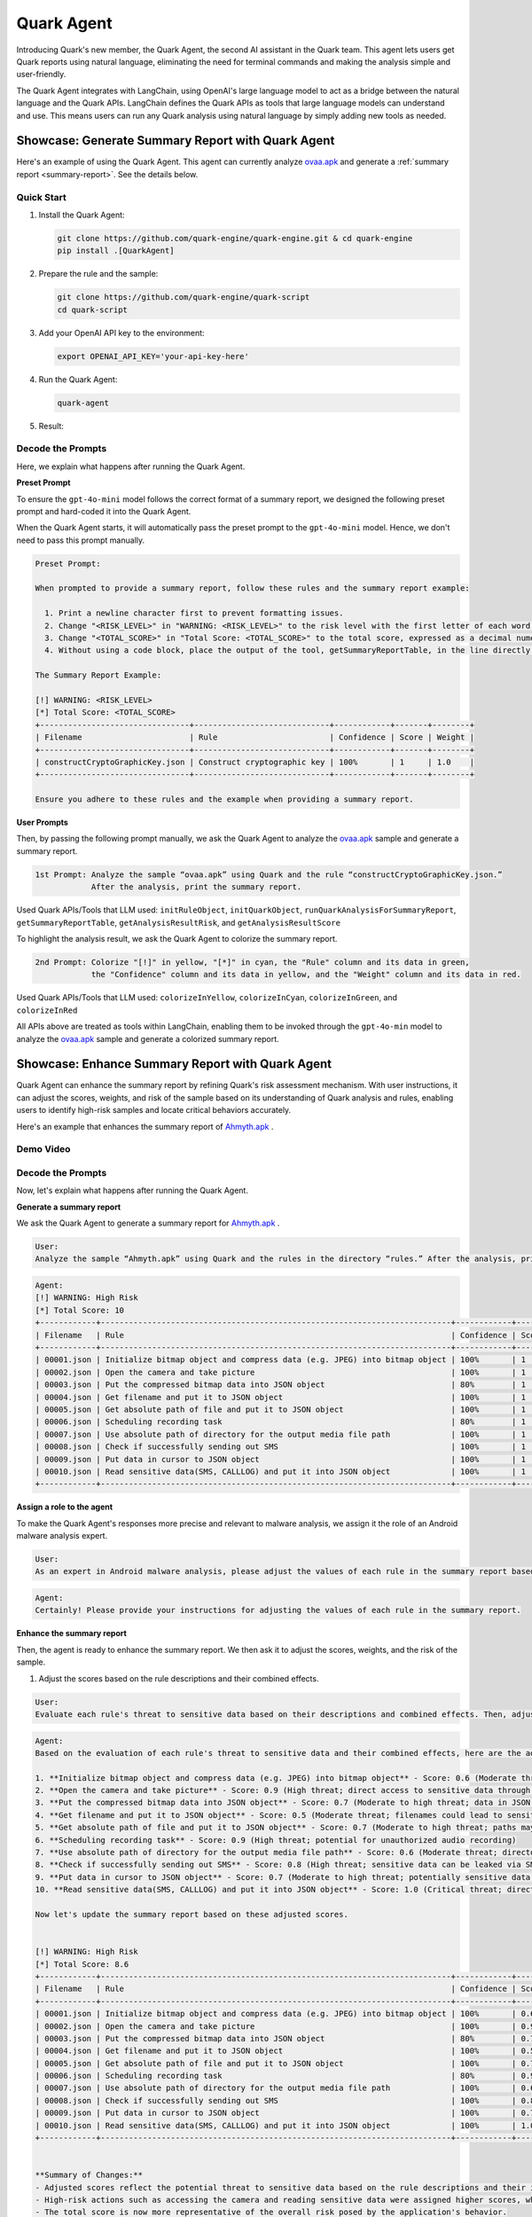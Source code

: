 Quark Agent
===========

Introducing Quark's new member, the Quark Agent, the second AI assistant in the Quark team. This agent lets users get Quark reports using natural language, eliminating the need for terminal commands and making the analysis simple and user-friendly.

The Quark Agent integrates with LangChain, using OpenAI's large language model to act as a bridge between the natural language and the Quark APIs. LangChain defines the Quark APIs as tools that large language models can understand and use. This means users can run any Quark analysis using natural language by simply adding new tools as needed.

Showcase: Generate Summary Report with Quark Agent
--------------------------------------------------

Here's an example of using the Quark Agent. This agent can currently analyze `ovaa.apk <https://github.com/oversecured/ovaa>`__ and generate a :ref:`summary report <summary-report>`. See the details below.

Quick Start
~~~~~~~~~~~

1. Install the Quark Agent:

   .. code-block:: shell

      git clone https://github.com/quark-engine/quark-engine.git & cd quark-engine
      pip install .[QuarkAgent]

2. Prepare the rule and the sample:

   .. code-block:: shell

      git clone https://github.com/quark-engine/quark-script
      cd quark-script

3. Add your OpenAI API key to the environment:

   .. code-block:: python

      export OPENAI_API_KEY='your-api-key-here'

4. Run the Quark Agent:

   .. code-block:: shell

      quark-agent

5. Result:

.. image:: https://github.com/user-attachments/assets/46407664-de0d-4849-8995-642ff636d71e


Decode the Prompts
~~~~~~~~~~~~~~~~~~

Here, we explain what happens after running the Quark Agent.

**Preset Prompt**

To ensure the ``gpt-4o-mini`` model follows the correct format of a summary report, we designed the following preset prompt and hard-coded it into the Quark Agent.

When the Quark Agent starts, it will automatically pass the preset prompt to the ``gpt-4o-mini`` model. Hence, we don't need to pass this prompt manually.

.. code:: TEXT

    Preset Prompt:

    When prompted to provide a summary report, follow these rules and the summary report example:

      1. Print a newline character first to prevent formatting issues.
      2. Change "<RISK_LEVEL>" in "WARNING: <RISK_LEVEL>" to the risk level with the first letter of each word capitalized.
      3. Change "<TOTAL_SCORE>" in "Total Score: <TOTAL_SCORE>" to the total score, expressed as a decimal numeral.
      4. Without using a code block, place the output of the tool, getSummaryReportTable, in the line directly after "Total Score: <TOTAL_SCORE>".

    The Summary Report Example:

    [!] WARNING: <RISK_LEVEL>
    [*] Total Score: <TOTAL_SCORE>
    +--------------------------------+-----------------------------+------------+-------+--------+  
    | Filename                       | Rule                        | Confidence | Score | Weight |  
    +--------------------------------+-----------------------------+------------+-------+--------+  
    | constructCryptoGraphicKey.json | Construct cryptographic key | 100%       | 1     | 1.0    |  
    +--------------------------------+-----------------------------+------------+-------+--------+ 

    Ensure you adhere to these rules and the example when providing a summary report.

**User Prompts**

Then, by passing the following prompt manually, we ask the Quark Agent to analyze the `ovaa.apk <https://github.com/oversecured/ovaa>`__ sample and generate a summary report. 

.. code:: TEXT

   1st Prompt: Analyze the sample “ovaa.apk” using Quark and the rule “constructCryptoGraphicKey.json.”
               After the analysis, print the summary report.

Used Quark APIs/Tools that LLM used: ``initRuleObject``, ``initQuarkObject``, ``runQuarkAnalysisForSummaryReport``, ``getSummaryReportTable``, ``getAnalysisResultRisk``, and ``getAnalysisResultScore``

To highlight the analysis result, we ask the Quark Agent to colorize the summary report.

.. code:: TEXT

   2nd Prompt: Colorize "[!]" in yellow, "[*]" in cyan, the "Rule" column and its data in green,
               the "Confidence" column and its data in yellow, and the "Weight" column and its data in red.

Used Quark APIs/Tools that LLM used: ``colorizeInYellow``, ``colorizeInCyan``, ``colorizeInGreen``, and ``colorizeInRed``



All APIs above are treated as tools within LangChain, enabling them to be invoked through the ``gpt-4o-min`` model to analyze the `ovaa.apk <https://github.com/oversecured/ovaa>`__ sample and generate a colorized summary report.

.. image:: https://github.com/user-attachments/assets/656e8dcb-b0b6-4b02-bc06-58b2b01d054b

Showcase: Enhance Summary Report with Quark Agent
----------------------------------------------------

Quark Agent can enhance the summary report by refining Quark's risk assessment mechanism. With user instructions, it can adjust the scores, weights, and risk of the sample based on its understanding of Quark analysis and rules, enabling users to identify high-risk samples and locate critical behaviors accurately.

Here's an example that enhances the summary report of `Ahmyth.apk <https://github.com/quark-engine/apk-samples/blob/master/malware-samples/Ahmyth.apk>`__ .

Demo Video
~~~~~~~~~~

.. raw:: html

   <iframe src="https://github.com/user-attachments/assets/79023381-6b35-471f-8e49-10d654e40fa1" width="700" height="370" scrolling="no" border="0" frameborder="no" framespacing="0" allowfullscreen="true"></iframe>



Decode the Prompts
~~~~~~~~~~~~~~~~~~

Now, let's explain what happens after running the Quark Agent.

**Generate a summary report**

We ask the Quark Agent to generate a summary report for `Ahmyth.apk <https://github.com/quark-engine/apk-samples/blob/master/malware-samples/Ahmyth.apk>`__ .

.. code-block:: TEXT

   User: 
   Analyze the sample “Ahmyth.apk” using Quark and the rules in the directory “rules.” After the analysis, print the summary report.

.. code-block:: TEXT

   Agent: 
   [!] WARNING: High Risk  
   [*] Total Score: 10  
   +------------+---------------------------------------------------------------------------+------------+-------+--------+  
   | Filename   | Rule                                                                      | Confidence | Score | Weight |  
   +------------+---------------------------------------------------------------------------+------------+-------+--------+  
   | 00001.json | Initialize bitmap object and compress data (e.g. JPEG) into bitmap object | 100%       | 1     | 1.0    |  
   | 00002.json | Open the camera and take picture                                          | 100%       | 1     | 1.0    |  
   | 00003.json | Put the compressed bitmap data into JSON object                           | 80%        | 1     | 0.5    |  
   | 00004.json | Get filename and put it to JSON object                                    | 100%       | 1     | 1.0    |  
   | 00005.json | Get absolute path of file and put it to JSON object                       | 100%       | 1     | 1.0    |  
   | 00006.json | Scheduling recording task                                                 | 80%        | 1     | 0.5    |  
   | 00007.json | Use absolute path of directory for the output media file path             | 100%       | 1     | 1.0    |  
   | 00008.json | Check if successfully sending out SMS                                     | 100%       | 1     | 1.0    |  
   | 00009.json | Put data in cursor to JSON object                                         | 100%       | 1     | 1.0    |  
   | 00010.json | Read sensitive data(SMS, CALLLOG) and put it into JSON object             | 100%       | 1     | 1.0    |  
   +------------+---------------------------------------------------------------------------+------------+-------+--------+


**Assign a role to the agent**

To make the Quark Agent's responses more precise and relevant to malware analysis, we assign it the role of an Android malware analysis expert.

.. code-block:: TEXT

   User: 
   As an expert in Android malware analysis, please adjust the values of each rule in the summary report based on my instructions. After each adjustment, update the report and summarize the reason behind the changes as concisely as possible.

.. code-block:: TEXT

   Agent: 
   Certainly! Please provide your instructions for adjusting the values of each rule in the summary report.


**Enhance the summary report**

Then, the agent is ready to enhance the summary report. We then ask it to adjust the scores, weights, and the risk of the sample.

1. Adjust the scores based on the rule descriptions and their combined effects.

.. code-block:: TEXT

   User: 
   Evaluate each rule's threat to sensitive data based on their descriptions and combined effects. Then, adjust each rule's score accordingly. Scores range from 0 to 1, with higher values indicating higher threat.

.. code-block:: TEXT

   Agent: 
   Based on the evaluation of each rule's threat to sensitive data and their combined effects, here are the adjusted scores:

   1. **Initialize bitmap object and compress data (e.g. JPEG) into bitmap object** - Score: 0.6 (Moderate threat; potential for data leakage through images)
   2. **Open the camera and take picture** - Score: 0.9 (High threat; direct access to sensitive data through photos)
   3. **Put the compressed bitmap data into JSON object** - Score: 0.7 (Moderate to high threat; data in JSON can be exploited)
   4. **Get filename and put it to JSON object** - Score: 0.5 (Moderate threat; filenames could lead to sensitive data exposure)
   5. **Get absolute path of file and put it to JSON object** - Score: 0.7 (Moderate to high threat; paths may reveal sensitive data locations)
   6. **Scheduling recording task** - Score: 0.9 (High threat; potential for unauthorized audio recording)
   7. **Use absolute path of directory for the output media file path** - Score: 0.6 (Moderate threat; directory paths could expose sensitive file locations)
   8. **Check if successfully sending out SMS** - Score: 0.8 (High threat; sensitive data can be leaked via SMS)
   9. **Put data in cursor to JSON object** - Score: 0.7 (Moderate to high threat; potentially sensitive data could be exposed)
   10. **Read sensitive data(SMS, CALLLOG) and put it into JSON object** - Score: 1.0 (Critical threat; direct access to sensitive data)

   Now let's update the summary report based on these adjusted scores.  

   
   [!] WARNING: High Risk  
   [*] Total Score: 8.6  
   +------------+---------------------------------------------------------------------------+------------+-------+--------+  
   | Filename   | Rule                                                                      | Confidence | Score | Weight |  
   +------------+---------------------------------------------------------------------------+------------+-------+--------+  
   | 00001.json | Initialize bitmap object and compress data (e.g. JPEG) into bitmap object | 100%       | 0.6   | 1.0    |  
   | 00002.json | Open the camera and take picture                                          | 100%       | 0.9   | 1.0    |  
   | 00003.json | Put the compressed bitmap data into JSON object                           | 80%        | 0.7   | 0.5    |  
   | 00004.json | Get filename and put it to JSON object                                    | 100%       | 0.5   | 1.0    |  
   | 00005.json | Get absolute path of file and put it to JSON object                       | 100%       | 0.7   | 1.0    |  
   | 00006.json | Scheduling recording task                                                 | 80%        | 0.9   | 0.5    |  
   | 00007.json | Use absolute path of directory for the output media file path             | 100%       | 0.6   | 1.0    |  
   | 00008.json | Check if successfully sending out SMS                                     | 100%       | 0.8   | 1.0    |  
   | 00009.json | Put data in cursor to JSON object                                         | 100%       | 0.7   | 1.0    |  
   | 00010.json | Read sensitive data(SMS, CALLLOG) and put it into JSON object             | 100%       | 1.0   | 1.0    |  
   +------------+---------------------------------------------------------------------------+------------+-------+--------+


   **Summary of Changes:**
   - Adjusted scores reflect the potential threat to sensitive data based on the rule descriptions and their implications.
   - High-risk actions such as accessing the camera and reading sensitive data were assigned higher scores, while actions with a lesser impact, such as initializing bitmap objects, were reduced accordingly.
   - The total score is now more representative of the overall risk posed by the application's behavior.


2. Adjust the weights based on the confidence values and their definitions.

.. code-block:: TEXT

   User: 
   Adjust each rule's weight based on the confidence values and the definitions below. Weights range from 0 to 1.

   The definitions of the confidence values:
   - 100%: The sample used all necessary APIs for this behavior, and a related data flow was detected.
   - 80%: The sample used all necessary APIs for this behavior but found no related data flow.
   - 60%: The sample used all necessary APIs for this behavior but in the wrong order.
   - 40%: The sample used only some necessary APIs for this behavior.
   - 20%: The sample did not use the necessary APIs but requested relevant permissions.


.. code-block:: TEXT

   Agent: 
   Based on the provided confidence definitions, here are the adjusted weights for each rule:

   1. **Initialize bitmap object and compress data (e.g. JPEG) into bitmap object** - Weight: 1.0 (100% confidence)
   2. **Open the camera and take picture** - Weight: 1.0 (100% confidence)
   3. **Put the compressed bitmap data into JSON object** - Weight: 0.5 (80% confidence)
   4. **Get filename and put it to JSON object** - Weight: 1.0 (100% confidence)
   5. **Get absolute path of file and put it to JSON object** - Weight: 1.0 (100% confidence)
   6. **Scheduling recording task** - Weight: 0.5 (80% confidence)
   7. **Use absolute path of directory for the output media file path** - Weight: 1.0 (100% confidence)
   8. **Check if successfully sending out SMS** - Weight: 1.0 (100% confidence)
   9. **Put data in cursor to JSON object** - Weight: 1.0 (100% confidence)
   10. **Read sensitive data(SMS, CALLLOG) and put it into JSON object** - Weight: 1.0 (100% confidence)

   Now let's update the summary report based on these adjusted weights.  

   
   [!] WARNING: High Risk  
   [*] Total Score: 8.6  
   +------------+---------------------------------------------------------------------------+------------+-------+--------+  
   | Filename   | Rule                                                                      | Confidence | Score | Weight |  
   +------------+---------------------------------------------------------------------------+------------+-------+--------+  
   | 00001.json | Initialize bitmap object and compress data (e.g. JPEG) into bitmap object | 100%       | 0.6   | 1.0    |  
   | 00002.json | Open the camera and take picture                                          | 100%       | 0.9   | 1.0    |  
   | 00003.json | Put the compressed bitmap data into JSON object                           | 80%        | 0.7   | 0.5    |  
   | 00004.json | Get filename and put it to JSON object                                    | 100%       | 0.5   | 1.0    |  
   | 00005.json | Get absolute path of file and put it to JSON object                       | 100%       | 0.7   | 1.0    |  
   | 00006.json | Scheduling recording task                                                 | 80%        | 0.9   | 0.5    |  
   | 00007.json | Use absolute path of directory for the output media file path             | 100%       | 0.6   | 1.0    |  
   | 00008.json | Check if successfully sending out SMS                                     | 100%       | 0.8   | 1.0    |  
   | 00009.json | Put data in cursor to JSON object                                         | 100%       | 0.7   | 1.0    |  
   | 00010.json | Read sensitive data(SMS, CALLLOG) and put it into JSON object             | 100%       | 1.0   | 1.0    |  
   +------------+---------------------------------------------------------------------------+------------+-------+--------+  

   **Summary of Changes:**
   - Adjusted weights reflect the confidence values as per the definitions provided.
   - Rules with 100% confidence retained the highest weight of 1.0, while those with 80% confidence received a weight of 0.5.
   - The total score remains the same, but the weights provide a clearer indication of the reliability of each rule's detection capabilities.


3. Reassess the risk of the sample based on the adjusted scores and weights.

.. code-block:: TEXT
   
   User: 
   Recalculate the total score, reassess the risk of the sample, and explain the reason. Finally, update the report.


.. code-block:: TEXT

   Agent: 
   Based on the recalculated total score of **6.6**, the risk assessment remains categorized as **High Risk**. 

   **Reasoning:**
   - The total score reflects the aggregated threat level based on the adjusted scores and weights. A score of 6.6 indicates a significant potential for sensitive data exposure, especially with key behaviors such as accessing the camera, reading sensitive data, and sending SMS.
   - Despite the adjustments, the presence of high-threat actions maintains the sample's classification as high risk. The analysis indicates that the application has behaviors that could lead to serious privacy violations.

   Let's update the summary report accordingly.

   
   [!] WARNING: High Risk  
   [*] Total Score: 6.6  
   +------------+---------------------------------------------------------------------------+------------+-------+--------+  
   | Filename   | Rule                                                                      | Confidence | Score | Weight |  
   +------------+---------------------------------------------------------------------------+------------+-------+--------+  
   | 00001.json | Initialize bitmap object and compress data (e.g. JPEG) into bitmap object | 100%       | 0.6   | 1.0    |  
   | 00002.json | Open the camera and take picture                                          | 100%       | 0.9   | 1.0    |  
   | 00003.json | Put the compressed bitmap data into JSON object                           | 80%        | 0.7   | 0.5    |  
   | 00004.json | Get filename and put it to JSON object                                    | 100%       | 0.5   | 1.0    |  
   | 00005.json | Get absolute path of file and put it to JSON object                       | 100%       | 0.7   | 1.0    |  
   | 00006.json | Scheduling recording task                                                 | 80%        | 0.9   | 0.5    |  
   | 00007.json | Use absolute path of directory for the output media file path             | 100%       | 0.6   | 1.0    |  
   | 00008.json | Check if successfully sending out SMS                                     | 100%       | 0.8   | 1.0    |  
   | 00009.json | Put data in cursor to JSON object                                         | 100%       | 0.7   | 1.0    |  
   | 00010.json | Read sensitive data(SMS, CALLLOG) and put it into JSON object             | 100%       | 1.0   | 1.0    |  
   +------------+---------------------------------------------------------------------------+------------+-------+--------+


Here is the summary report enhanced by the Quark Agent.

.. code-block:: TEXT
   
   [!] WARNING: High Risk  
   [*] Total Score: 6.6  
   +------------+---------------------------------------------------------------------------+------------+-------+--------+  
   | Filename   | Rule                                                                      | Confidence | Score | Weight |  
   +------------+---------------------------------------------------------------------------+------------+-------+--------+  
   | 00001.json | Initialize bitmap object and compress data (e.g. JPEG) into bitmap object | 100%       | 0.6   | 1.0    |  
   | 00002.json | Open the camera and take picture                                          | 100%       | 0.9   | 1.0    |  
   | 00003.json | Put the compressed bitmap data into JSON object                           | 80%        | 0.7   | 0.5    |  
   | 00004.json | Get filename and put it to JSON object                                    | 100%       | 0.5   | 1.0    |  
   | 00005.json | Get absolute path of file and put it to JSON object                       | 100%       | 0.7   | 1.0    |  
   | 00006.json | Scheduling recording task                                                 | 80%        | 0.9   | 0.5    |  
   | 00007.json | Use absolute path of directory for the output media file path             | 100%       | 0.6   | 1.0    |  
   | 00008.json | Check if successfully sending out SMS                                     | 100%       | 0.8   | 1.0    |  
   | 00009.json | Put data in cursor to JSON object                                         | 100%       | 0.7   | 1.0    |  
   | 00010.json | Read sensitive data(SMS, CALLLOG) and put it into JSON object             | 100%       | 1.0   | 1.0    |  
   +------------+---------------------------------------------------------------------------+------------+-------+--------+

We added the tool ``listDirectory`` to enable the Quark Agent access rules in a directory and the tool ``calculateTotalScore`` to recalculate the total score. The entire enhancement of the summary report relies on the Quark Agent's understanding of Quark analysis and rules.

.. image:: https://github.com/user-attachments/assets/3e0dd6a3-b31c-4d85-8f92-3f0a2bc9918b

.. note::
   1. The summary report is generated by OpenAI's GPT model and is not always correct.
   2. Since LangChain currently does not support passing Python instances between tools, we temporarily use global variables to pass parameters between tools.
   3. Place the rules and samples in the working directory; the LLM will automatically find the files with matching names.
